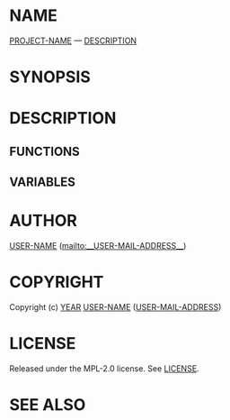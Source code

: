 # -*- mode: org; -*-

* NAME

__PROJECT-NAME__ --- __DESCRIPTION__

* SYNOPSIS

* DESCRIPTION

** FUNCTIONS

** VARIABLES

* AUTHOR

__USER-NAME__ ([[mailto:__USER-MAIL-ADDRESS__]])

* COPYRIGHT

Copyright (c) __YEAR__ __USER-NAME__ (__USER-MAIL-ADDRESS__)

* LICENSE

Released under the MPL-2.0 license.
See [[file:LICENSE.txt][LICENSE]].

* SEE ALSO

